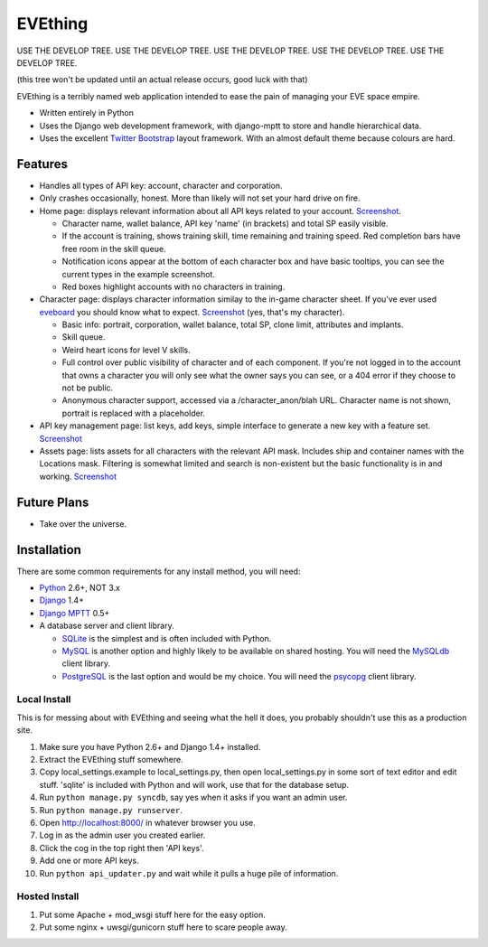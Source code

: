 ========
EVEthing
========

USE THE DEVELOP TREE.
USE THE DEVELOP TREE.
USE THE DEVELOP TREE.
USE THE DEVELOP TREE.
USE THE DEVELOP TREE.

(this tree won't be updated until an actual release occurs, good luck with that)

EVEthing is a terribly named web application intended to ease the pain of managing your
EVE space empire.

- Written entirely in Python
- Uses the Django web development framework, with django-mptt to store and handle hierarchical
  data.
- Uses the excellent `Twitter Bootstrap <http://twitter.github.com/bootstrap/>`_ layout framework.
  With an almost default theme because colours are hard.

Features
========

- Handles all types of API key: account, character and corporation.

- Only crashes occasionally, honest. More than likely will not set your hard drive on fire.

- Home page: displays relevant information about all API keys related to your account.
  `Screenshot <https://github.com/madcowfred/evething/raw/master/doc-images/home.png>`_.
  
  + Character name, wallet balance, API key 'name' (in brackets) and total SP easily
    visible.
  + If the account is training, shows training skill, time remaining and training
    speed. Red completion bars have free room in the skill queue.
  + Notification icons appear at the bottom of each character box and have basic
    tooltips, you can see the current types in the example screenshot.
  + Red boxes highlight accounts with no characters in training.

- Character page: displays character information similay to the in-game character sheet.
  If you've ever used `eveboard <http://eveboard.com>`_ you should know what to expect.
  `Screenshot <https://github.com/madcowfred/evething/raw/master/doc-images/character.png>`_
  (yes, that's my character).

  + Basic info: portrait, corporation, wallet balance, total SP, clone limit, attributes and
    implants.
  + Skill queue.
  + Weird heart icons for level V skills.
  + Full control over public visibility of character and of each component. If you're not
    logged in to the account that owns a character you will only see what the owner says
    you can see, or a 404 error if they choose to not be public.
  + Anonymous character support, accessed via a /character_anon/blah URL. Character name
    is not shown, portrait is replaced with a placeholder.

- API key management page: list keys, add keys, simple interface to generate a new key with
  a feature set. `Screenshot <https://github.com/madcowfred/evething/raw/master/doc-images/apikeys.png>`_

- Assets page: lists assets for all characters with the relevant API mask. Includes ship
  and container names with the Locations mask. Filtering is somewhat limited and search is
  non-existent but the basic functionality is in and working.
  `Screenshot <https://github.com/madcowfred/evething/raw/master/doc-images/assets.png>`_

Future Plans
============

- Take over the universe.

Installation
============

There are some common requirements for any install method, you will need:

- `Python <http://www.python.org>`_ 2.6+, NOT 3.x
- `Django <http://www.djangoproject.com>`_ 1.4+
- `Django MPTT <https://github.com/django-mptt/django-mptt/>`_ 0.5+
- A database server and client library.
  
  + `SQLite <http://www.sqlite.org>`_ is the simplest and is often included with Python.
  + `MySQL <http://www.mysql.com>`_ is another option and highly likely to be available on
    shared hosting. You will need the `MySQLdb <http://mysql-python.sourceforge.net/MySQLdb.html>`_
    client library.
  + `PostgreSQL <http://www.postgresql.org>`_ is the last option and would be my choice.
    You will need the `psycopg <http://initd.org/psycopg/>`_ client library.

Local Install
-------------
This is for messing about with EVEthing and seeing what the hell it does, you probably
shouldn't use this as a production site.

#. Make sure you have Python 2.6+ and Django 1.4+ installed.
#. Extract the EVEthing stuff somewhere.
#. Copy local_settings.example to local_settings.py, then open local_settings.py
   in some sort of text editor and edit stuff. 'sqlite' is included with Python
   and will work, use that for the database setup.
#. Run ``python manage.py syncdb``, say yes when it asks if you want an admin user.
#. Run ``python manage.py runserver``.
#. Open http://localhost:8000/ in whatever browser you use.
#. Log in as the admin user you created earlier.
#. Click the cog in the top right then 'API keys'.
#. Add one or more API keys.
#. Run ``python api_updater.py`` and wait while it pulls a huge pile of information.

Hosted Install
--------------
#. Put some Apache + mod_wsgi stuff here for the easy option.
#. Put some nginx + uwsgi/gunicorn stuff here to scare people away.
